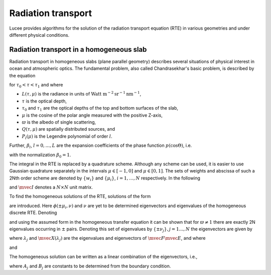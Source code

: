 Radiation transport
-------------------

Lucee provides algorithms for the solution of the radiation transport
equation (RTE) in various geometries and under different physical
conditions.

Radiation transport in a homogeneous slab
+++++++++++++++++++++++++++++++++++++++++

Radiation transport in homogeneous slabs (plane parallel geometry)
describes several situations of physical interest in ocean and
atmospheric optics. The fundamental problem, also called
Chandrasekhar's basic problem, is described by the equation

.. math::
  :nowrap:

  \notag
  \begin{align}
    \mu\pfrac{L(\tau,\mu)}{\tau} + L(\tau,\mu)
     =
     \frac{\varpi}{2}\sum_{l=0}^L \beta_l P_l(\mu)
     \int_{-1}^1 P_l(\mu')L(\tau,\mu') d\mu' + Q(\tau,\mu)
  \end{align}

for :math:`\tau_0<\tau<\tau_1` and where

* :math:`L(\tau,\mu)` is the radiance in units of 
  :math:`\textrm{Watt m}^{-2}\textrm{sr}^{-1}\textrm{nm}^{-1}`,
* :math:`\tau` is the optical depth,
* :math:`\tau_0` and :math:`\tau_1` are the optical depths of the top and
  bottom surfaces of the slab,
* :math:`\mu` is the cosine of the polar angle measured with the
  positive Z-axis,
* :math:`\varpi` is the albedo of single scattering,
* :math:`Q(\tau,\mu)` are spatially distributed sources, and
* :math:`P_l(\mu)` is the Legendre polynomial of order :math:`l`.

Further, :math:`\beta_l`, :math:`l=0,\dots,L` are the expansion
coefficients of the phase function :math:`p(\cos\Theta)`, i.e.

.. math::
  :nowrap:

  \notag
  \begin{align}
  p(\cos\Theta) = \sum_{l=0}^L \beta_l P_l(\cos\Theta),
  \end{align}

with the normalization :math:`\beta_0 = 1`.

The integral in the RTE is replaced by a quadrature scheme. Although
any scheme can be used, it is easier to use Gaussian quadrature
separately in the intervals :math:`\mu\in[-1,0]` and
:math:`\mu\in[0,1]`. The sets of weights and abscissa of such a 2Nth
order scheme are denoted by :math:`\{w_i\}` and :math:`\{\mu_i\}`,
:math:`i=1,\ldots,N` respectively.  In the following

.. math::
  :nowrap:

  \notag
  \begin{align}
    \mvec{\Pi}_l &= [P_l(\mu_i),\ldots,P_l(\mu_N)]^T, \\ 
    \mvec{M} &= \textrm{diag}\thinspace \{\mu_i,\ldots,\mu_N\}, \\
    \mvec{W} &= \textrm{diag}\thinspace \{w_i,\ldots,w_N\},
  \end{align}

and :math:`\mvec{I}` denotes a :math:`N\times N` unit matrix.

To find the homogeneous solutions of the RTE, solutions of the form

.. math::
  :nowrap:

  \notag
  \begin{align}
  L_h(\tau,\pm\mu_i) = \phi(\pm\mu_i,\nu) e^{-\tau/\nu}
  \end{align}

are introduced. Here :math:`\phi(\pm\mu_i,\nu)` and :math:`\nu` are
yet to be determined eigenvectors and eigenvalues of the homogeneous
discrete RTE. Denoting

.. math::
  :nowrap:

  \notag
  \begin{align}
  \mvec{\Phi}_{\pm}(\nu) &=
  [\phi(\pm\mu_1,\nu),\ldots,\phi(\pm\mu_N,\nu)]^T, \\
  \mvec{L}_{h\pm}(\tau) &= 
  [L_h(\tau,\pm\mu_1),\ldots,L_h(\tau,\pm\mu_N)]^T
  \end{align}

and using the assumed form in the homogeneous transfer equation it can
be shown that for :math:`\varpi\ne 1` there are exactly 2N eigenvalues
occurring in :math:`\pm` pairs. Denoting this set of eigenvalues by
:math:`\{\pm\nu_j\}, j=1\ldots,N` the eigenvectors are given by

.. math::
  :nowrap:

  \notag
  \begin{align}
  \mvec{\Phi}_+ &= \frac{1}{2}\mvec{M}^{-1}(\mvec{I}+\nu_j \mvec{E})
  \mvec{X}(\lambda_j) \\
  \mvec{\Phi}_- &= \frac{1}{2}\mvec{M}^{-1}(\mvec{I}-\nu_j \mvec{E})
  \mvec{X}(\lambda_j),
  \end{align}

where :math:`\lambda_j` and :math:`\mvec{X}(\lambda_j)` are the
eigenvalues and eigenvectors of :math:`\mvec{F}\mvec{E}`, and where

.. math::
  :nowrap:

  \notag
  \begin{align}
  \mvec{F} &= 
  \bigg[
  \mvec{I} - \frac{\varpi}{2}
  \sum_{l=0}^L 
  \beta_l \mvec{\Pi}_l\mvec{\Pi}_l^T \mvec{W}(1-(-1)^l)
  \bigg]
  \mvec{M}^{-1}, \\
  \mvec{E} &= 
  \bigg[
  \mvec{I} - \frac{\varpi}{2}
  \sum_{l=0}^L 
  \beta_l \mvec{\Pi}_l\mvec{\Pi}_l^T \mvec{W}(1+(-1)^l)
  \bigg]
  \mvec{M}^{-1},
  \end{align}

and

.. math::
  :nowrap:

  \notag
  \begin{align}
  \pm\nu_j = \pm \frac{1}{\lambda_j^{1/2}}.
  \end{align}

The homogeneous solution can be written as a linear combination of the
eigenvectors, i.e.,

.. math::
  :nowrap:

  \notag
  \begin{align}
  \mvec{L}_{h\pm}(\tau) = \sum_{j=1}^N
  \bigg[
  A_j \mvec{\Phi}_{\pm}(\nu_j) e^{-(\tau-\tau_0)/\nu_j}
  +
  B_j \mvec{\Phi}_{\mp}(\nu_j) e^{-(\tau_1-\tau)/\nu_j}
  \bigg],
  \end{align}

where :math:`A_j` and :math:`B_j` are constants to be determined from
the boundary condition.